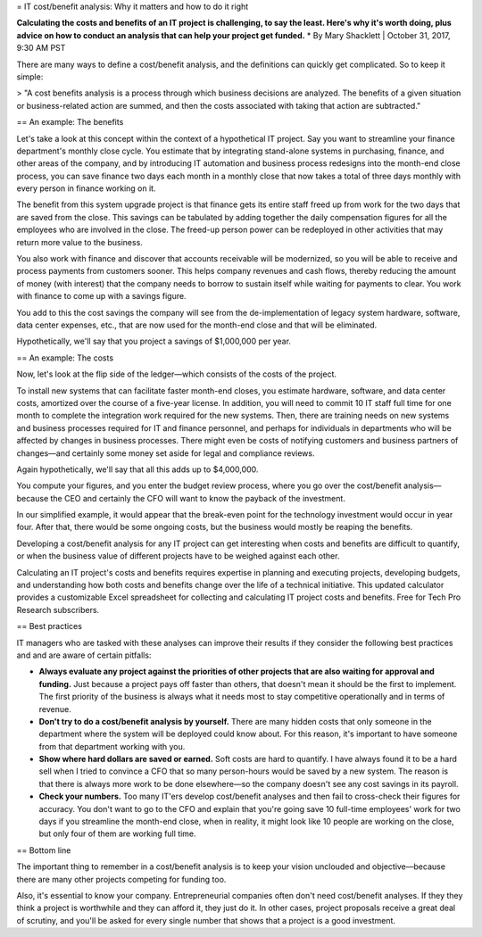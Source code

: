 = IT cost/benefit analysis: Why it matters and how to do it right

**Calculating the costs and benefits of an IT project is challenging, to say the least. Here's why it's worth doing, plus advice on how to conduct an analysis that can help your project get funded.**
* By Mary Shacklett | October 31, 2017, 9:30 AM PST 

There are many ways to define a cost/benefit analysis, and the definitions can quickly get complicated. So to keep it simple:

> "A cost benefits analysis is a process through which business decisions are analyzed. The benefits of a given situation or business-related action are summed, and then the costs associated with taking that action are subtracted." 

== An example: The benefits

Let's take a look at this concept within the context of a hypothetical IT project. Say you want to streamline your finance department's monthly close cycle. You estimate that by integrating stand-alone systems in purchasing, finance, and other areas of the company, and by introducing IT automation and business process redesigns into the month-end close process, you can save finance two days each month in a monthly close that now takes a total of three days monthly with every person in finance working on it.

The benefit from this system upgrade project is that finance gets its entire staff freed up from work for the two days that are saved from the close. This savings can be tabulated by adding together the daily compensation figures for all the employees who are involved in the close. The freed-up person power can be redeployed in other activities that may return more value to the business.

You also work with finance and discover that accounts receivable will be modernized, so you will be able to receive and process payments from customers sooner. This helps company revenues and cash flows, thereby reducing the amount of money (with interest) that the company needs to borrow to sustain itself while waiting for payments to clear. You work with finance to come up with a savings figure.

You add to this the cost savings the company will see from the de-implementation of legacy system hardware, software, data center expenses, etc., that are now used for the month-end close and that will be eliminated.

Hypothetically, we'll say that you project a savings of $1,000,000 per year.

== An example: The costs

Now, let's look at the flip side of the ledger—which consists of the costs of the project.

To install new systems that can facilitate faster month-end closes, you estimate hardware, software, and data center costs, amortized over the course of a five-year license. In addition, you will need to commit 10 IT staff full time for one month to complete the integration work required for the new systems. Then, there are training needs on new systems and business processes required for IT and finance personnel, and perhaps for individuals in departments who will be affected by changes in business processes. There might even be costs of notifying customers and business partners of changes—and certainly some money set aside for legal and compliance reviews.

Again hypothetically, we'll say that all this adds up to $4,000,000.

You compute your figures, and you enter the budget review process, where you go over the cost/benefit analysis—because the CEO and certainly the CFO will want to know the payback of the investment.

In our simplified example, it would appear that the break-even point for the technology investment would occur in year four. After that, there would be some ongoing costs, but the business would mostly be reaping the benefits.

Developing a cost/benefit analysis for any IT project can get interesting when costs and benefits are difficult to quantify, or when the business value of different projects have to be weighed against each other.

Calculating an IT project's costs and benefits requires expertise in planning and executing projects, developing budgets, and understanding how both costs and benefits change over the life of a technical initiative. This updated calculator provides a customizable Excel spreadsheet for collecting and calculating IT project costs and benefits. Free for Tech Pro Research subscribers.

== Best practices

IT managers who are tasked with these analyses can improve their results if they consider the following best practices and and are aware of certain pitfalls:

* **Always evaluate any project against the priorities of other projects that are also waiting for approval and funding.** Just because a project pays off faster than others, that doesn't mean it should be the first to implement. The first priority of the business is always what it needs most to stay competitive operationally and in terms of revenue.
* **Don't try to do a cost/benefit analysis by yourself.** There are many hidden costs that only someone in the department where the system will be deployed could know about. For this reason, it's important to have someone from that department working with you.
* **Show where hard dollars are saved or earned.** Soft costs are hard to quantify. I have always found it to be a hard sell when I tried to convince a CFO that so many person-hours would be saved by a new system. The reason is that there is always more work to be done elsewhere—so the company doesn't see any cost savings in its payroll.
* **Check your numbers.** Too many IT'ers develop cost/benefit analyses and then fail to cross-check their figures for accuracy. You don't want to go to the CFO and explain that you're going save 10 full-time employees' work for two days if you streamline the month-end close, when in reality, it might look like 10 people are working on the close, but only four of them are working full time.

== Bottom line

The important thing to remember in a cost/benefit analysis is to keep your vision unclouded and objective—because there are many other projects competing for funding too.

Also, it's essential to know your company. Entrepreneurial companies often don't need cost/benefit analyses. If they they think a project is worthwhile and they can afford it, they just do it. In other cases, project proposals receive a great deal of scrutiny, and you'll be asked for every single number that shows that a project is a good investment.
